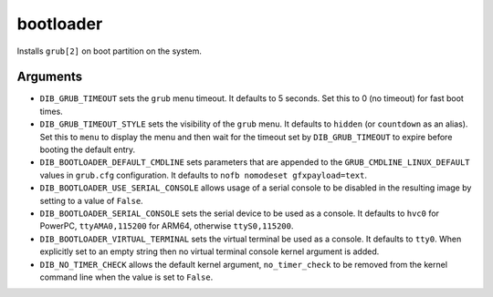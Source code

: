 ==========
bootloader
==========

Installs ``grub[2]`` on boot partition on the system.

Arguments
=========

* ``DIB_GRUB_TIMEOUT`` sets the ``grub`` menu timeout.  It defaults to
  5 seconds.  Set this to 0 (no timeout) for fast boot times.

* ``DIB_GRUB_TIMEOUT_STYLE`` sets the visibility of the ``grub`` menu.
  It defaults to ``hidden`` (or ``countdown`` as an alias). Set this to
  ``menu`` to display the menu and then wait for the timeout set by
  ``DIB_GRUB_TIMEOUT`` to expire before booting the default entry.

* ``DIB_BOOTLOADER_DEFAULT_CMDLINE`` sets parameters that are appended
  to the ``GRUB_CMDLINE_LINUX_DEFAULT`` values in ``grub.cfg``
  configuration. It defaults to ``nofb nomodeset gfxpayload=text``.

* ``DIB_BOOTLOADER_USE_SERIAL_CONSOLE`` allows usage of a serial console
  to be disabled in the resulting image by setting to a value of ``False``.

* ``DIB_BOOTLOADER_SERIAL_CONSOLE`` sets the serial device to be
  used as a console. It defaults to ``hvc0`` for PowerPC, 
  ``ttyAMA0,115200`` for ARM64, otherwise ``ttyS0,115200``.

* ``DIB_BOOTLOADER_VIRTUAL_TERMINAL`` sets the virtual terminal be
  used as a console. It defaults to ``tty0``. When explicitly set
  to an empty string then no virtual terminal console kernel argument
  is added.

* ``DIB_NO_TIMER_CHECK`` allows the default kernel argument,
  ``no_timer_check`` to be removed from the kernel command line
  when the value is set to ``False``.

